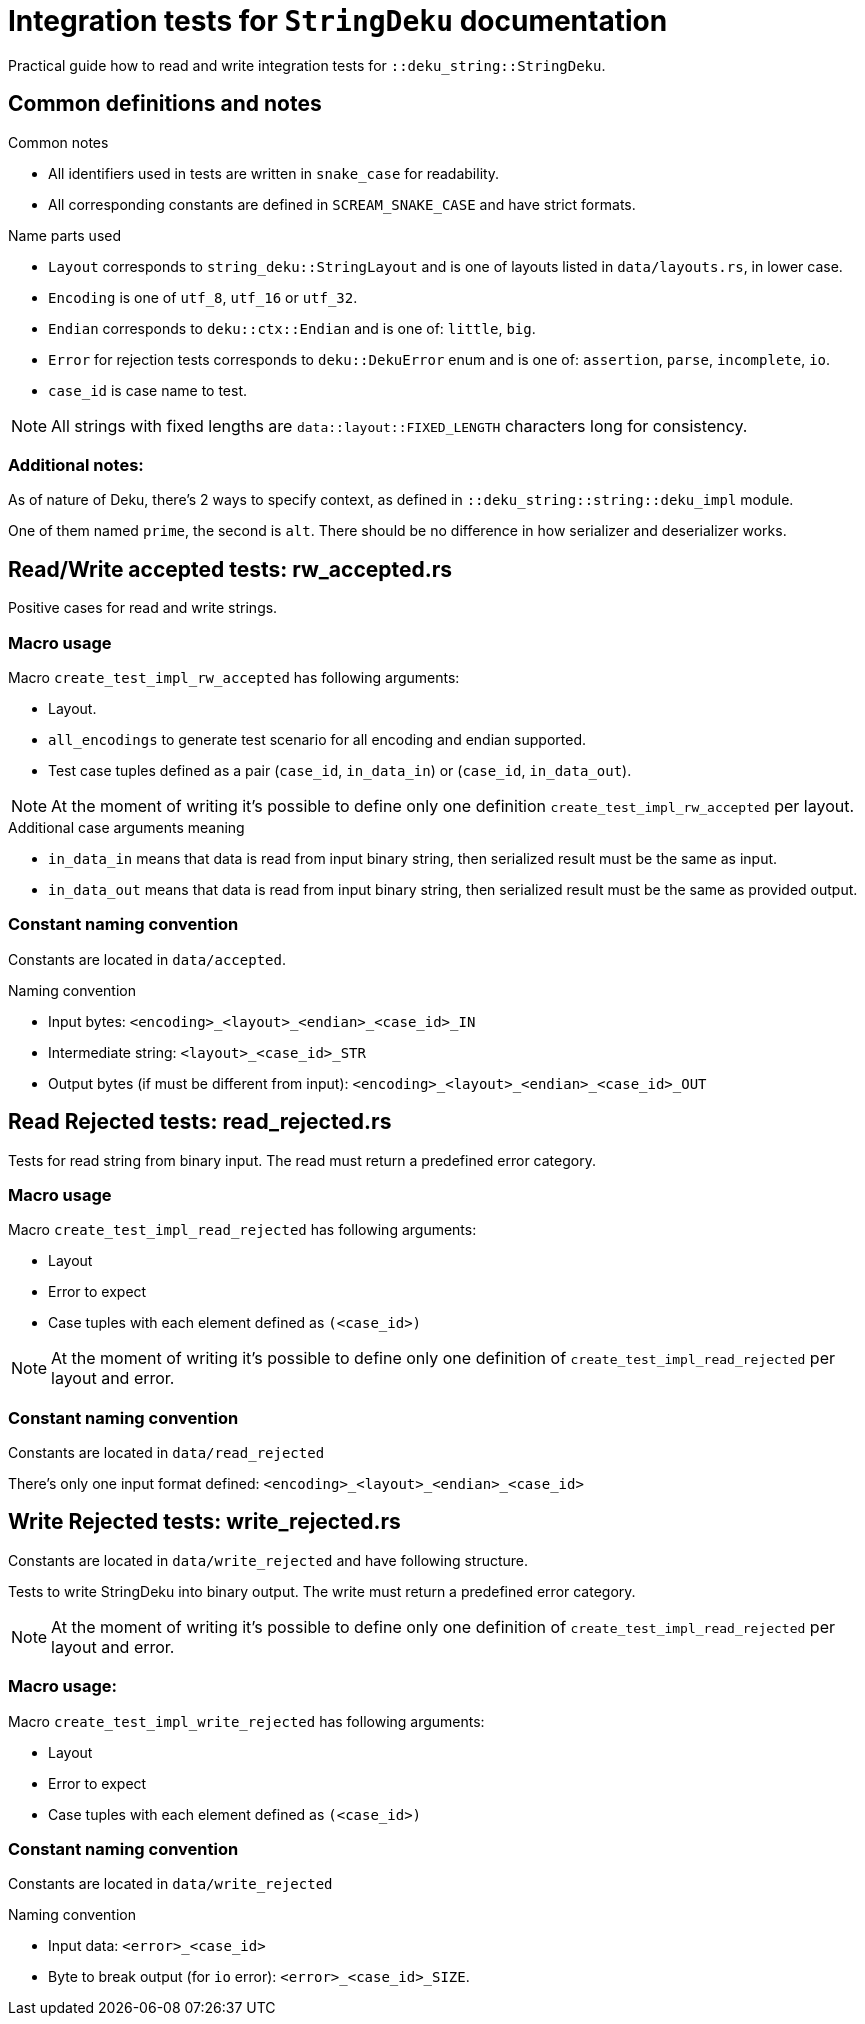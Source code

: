= Integration tests for `StringDeku` documentation

Practical guide how to read and write integration tests for `::deku_string::StringDeku`.

== Common definitions and notes

.Common notes
* All identifiers used in tests are written in `snake_case` for readability.
* All corresponding constants are defined in `SCREAM_SNAKE_CASE` and have strict formats.

.Name parts used
* `Layout` corresponds to `string_deku::StringLayout` and is one of layouts listed in `data/layouts.rs`, in lower case.
* `Encoding` is one of `utf_8`, `utf_16` or `utf_32`.
* `Endian` corresponds to `deku::ctx::Endian`
        and is one of: `little`, `big`.
* `Error` for rejection tests corresponds to `deku::DekuError` enum
        and is one of: `assertion`, `parse`, `incomplete`, `io`.

* `case_id` is case name to test.

NOTE: All strings with fixed lengths are `data::layout::FIXED_LENGTH` characters long for consistency.

=== Additional notes:

As of nature of Deku, there's 2 ways to specify context, as defined in `::deku_string::string::deku_impl` module.

One of them named `prime`, the second is `alt`. There should be no difference in how serializer and deserializer works.

== Read/Write accepted tests: rw_accepted.rs

Positive cases for read and write strings.

=== Macro usage

.Macro `create_test_impl_rw_accepted` has following arguments:
* Layout.
* `all_encodings` to generate test scenario for all encoding and endian supported.
* Test case tuples defined as a pair (`case_id`, `in_data_in`) or (`case_id`, `in_data_out`).

NOTE: At the moment of writing it's possible to define only one
      definition `create_test_impl_rw_accepted` per layout.

.Additional case arguments meaning
* `in_data_in` means that data is read from input binary string, then serialized result must be the same as input.
* `in_data_out` means that data is read from input binary string, then serialized result must be the same as provided output.

=== Constant naming convention

Constants are located in `data/accepted`.

.Naming convention
* Input bytes: `<encoding>_<layout>_<endian>_<case_id>_IN`
* Intermediate string: `<layout>_<case_id>_STR`
* Output bytes (if must be different from input): `<encoding>_<layout>_<endian>_<case_id>_OUT`

== Read Rejected tests: read_rejected.rs

Tests for read string from binary input. The read must return a predefined error category.

=== Macro usage

.Macro `create_test_impl_read_rejected` has following arguments:
* Layout
* Error to expect
* Case tuples with each element defined as `(<case_id>)`

NOTE: At the moment of writing it's possible to define only one
      definition of `create_test_impl_read_rejected` per layout and error.

=== Constant naming convention

Constants are located in `data/read_rejected`

There's only one input format defined: `<encoding>_<layout>_<endian>_<case_id>`

== Write Rejected tests: write_rejected.rs

Constants are located in `data/write_rejected` and have following structure.

Tests to write StringDeku into binary output. The write must return a predefined error category.

NOTE: At the moment of writing it's possible to define only one
      definition of `create_test_impl_read_rejected` per layout and error.

=== Macro usage:

.Macro `create_test_impl_write_rejected` has following arguments:
* Layout
* Error to expect
* Case tuples with each element defined as `(<case_id>)`

=== Constant naming convention

Constants are located in `data/write_rejected`

.Naming convention
* Input data: `<error>_<case_id>`
* Byte to break output (for `io` error): `<error>_<case_id>_SIZE`.
